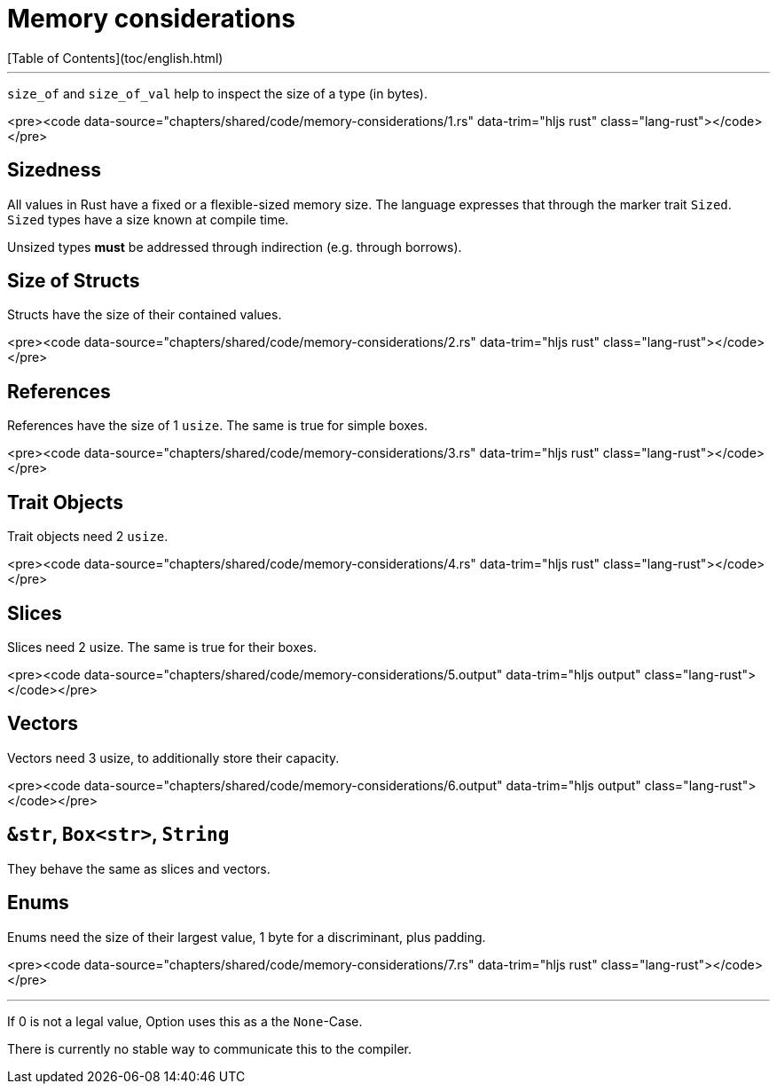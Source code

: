 # Memory considerations
[Table of Contents](toc/english.html)

---

`size_of` and `size_of_val` help to inspect the size of a type (in bytes).

<pre><code data-source="chapters/shared/code/memory-considerations/1.rs" data-trim="hljs rust" class="lang-rust"></code></pre>

== Sizedness

All values in Rust have a fixed or a flexible-sized memory size. The language expresses that through the marker trait `Sized`. `Sized` types have a size known at compile time.

Unsized types *must* be addressed through indirection (e.g. through borrows).

== Size of Structs

Structs have the size of their contained values.

<pre><code data-source="chapters/shared/code/memory-considerations/2.rs" data-trim="hljs rust" class="lang-rust"></code></pre>

== References

References have the size of 1 `usize`. The same is true for simple boxes.

<pre><code data-source="chapters/shared/code/memory-considerations/3.rs" data-trim="hljs rust" class="lang-rust"></code></pre>

== Trait Objects

Trait objects need 2 `usize`.

<pre><code data-source="chapters/shared/code/memory-considerations/4.rs" data-trim="hljs rust" class="lang-rust"></code></pre>

== Slices

Slices need 2 usize. The same is true for their boxes.

<pre><code data-source="chapters/shared/code/memory-considerations/5.output" data-trim="hljs output" class="lang-rust"></code></pre>

== Vectors

Vectors need 3 usize, to additionally store their capacity.

<pre><code data-source="chapters/shared/code/memory-considerations/6.output" data-trim="hljs output" class="lang-rust"></code></pre>

== `&str`, `Box<str>`, `String`

They behave the same as slices and vectors.

== Enums

Enums need the size of their largest value, 1 byte for a discriminant, plus padding.

<pre><code data-source="chapters/shared/code/memory-considerations/7.rs" data-trim="hljs rust" class="lang-rust"></code></pre>

---

If 0 is not a legal value, Option uses this as a the `None`-Case.

There is currently no stable way to communicate this to the compiler.

